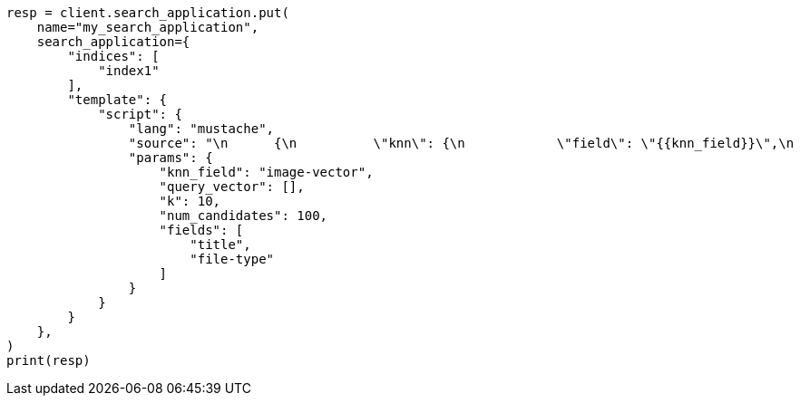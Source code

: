 // This file is autogenerated, DO NOT EDIT
// search/search-your-data/search-application-api.asciidoc:789

[source, python]
----
resp = client.search_application.put(
    name="my_search_application",
    search_application={
        "indices": [
            "index1"
        ],
        "template": {
            "script": {
                "lang": "mustache",
                "source": "\n      {\n          \"knn\": {\n            \"field\": \"{{knn_field}}\",\n            \"query_vector\": {{#toJson}}query_vector{{/toJson}},\n            \"k\": \"{{k}}\",\n            \"num_candidates\": {{num_candidates}}\n          },\n          \"fields\": {{#toJson}}fields{{/toJson}}\n      }\n      ",
                "params": {
                    "knn_field": "image-vector",
                    "query_vector": [],
                    "k": 10,
                    "num_candidates": 100,
                    "fields": [
                        "title",
                        "file-type"
                    ]
                }
            }
        }
    },
)
print(resp)
----
